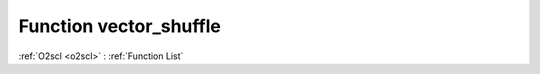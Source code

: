 Function vector_shuffle
=======================

:ref:`O2scl <o2scl>` : :ref:`Function List`

.. doxygenfunction:: ::vector_shuffle
